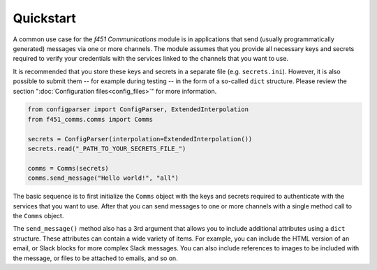Quickstart
==========

A common use case for the *f451 Communications* module is in applications that send (usually programmatically generated) messages via one or more channels. The module assumes that you provide all necessary keys and secrets required to verify your credentials with the services linked to the channels that you want to use.

It is recommended that you store these keys and secrets in a separate file (e.g. ``secrets.ini``). However, it is also possible to submit them -- for example during testing -- in the form of a so-called ``dict`` structure. Please review the section ":doc:`Configuration files<config_files>`" for more information.

.. code-block::

    from configparser import ConfigParser, ExtendedInterpolation
    from f451_comms.comms import Comms

    secrets = ConfigParser(interpolation=ExtendedInterpolation())
    secrets.read("_PATH_TO_YOUR_SECRETS_FILE_")

    comms = Comms(secrets)
    comms.send_message("Hello world!", "all")

The basic sequence is to first initialize the ``Comms`` object with the keys and secrets required to authenticate with the services that you want to use. After that you can send messages to one or more channels with a single method call to the ``Comms`` object.

The ``send_message()`` method also has a 3rd argument that allows you to include additional attributes using a ``dict`` structure. These attributes can contain a wide variety of items. For example, you can include the HTML version of an email, or Slack blocks for more complex Slack messages. You can also include references to images to be included with the message, or files to be attached to emails, and so on.
